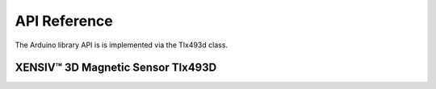 .. _api_ref:

API Reference
=============

The Arduino library API is is implemented via the Tlx493d class.

XENSIV™ 3D Magnetic Sensor Tlx493D
----------------------------------

.. doxygenclass:: Tlx493d
    :members: